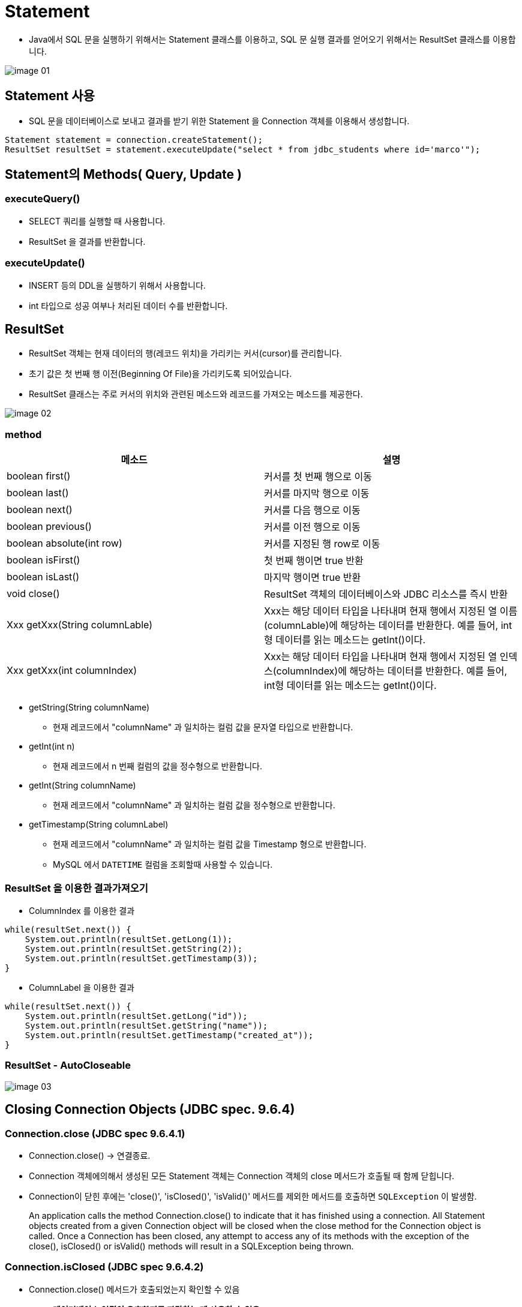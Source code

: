 = Statement

* Java에서 SQL 문을 실행하기 위해서는 Statement 클래스를 이용하고, SQL 문 실행 결과를 얻어오기 위해서는 ResultSet 클래스를 이용합니다.

image::resources/image-01.png[]

== Statement 사용
* SQL 문을 데이터베이스로 보내고 결과를 받기 위한 Statement 을 Connection 객체를 이용해서 생성합니다.

[source, java]
----
Statement statement = connection.createStatement();
ResultSet resultSet = statement.executeUpdate("select * from jdbc_students where id='marco'");
----

== Statement의 Methods( Query, Update )

=== executeQuery()
* SELECT 쿼리를 실행할 때 사용합니다.
* ResultSet 을 결과를 반환합니다.

=== executeUpdate()

* INSERT 등의 DDL을 실행하기 위해서 사용합니다.
* int 타입으로 성공 여부나 처리된 데이터 수를 반환합니다.


== ResultSet

* ResultSet 객체는 현재 데이터의 행(레코드 위치)을 가리키는 커서(cursor)를 관리합니다.
* 초기 값은 첫 번째 행 이전(Beginning Of File)을 가리키도록 되어있습니다.
* ResultSet 클래스는 주로 커서의 위치와 관련된 메소드와 레코드를 가져오는 메소드를 제공한다.

image::resources/image-02.png[]

=== method

|===
|메소드 |설명

|boolean first() |커서를 첫 번째 행으로 이동
|boolean last() |커서를 마지막 행으로 이동
|boolean next() |커서를 다음 행으로 이동
|boolean previous() |커서를 이전 행으로 이동
|boolean absolute(int row) |커서를 지정된 행 row로 이동
|boolean isFirst() |첫 번째 행이면 true 반환
|boolean isLast() |마지막 행이면 true 반환
|void close() |ResultSet 객체의 데이터베이스와 JDBC 리소스를 즉시 반환
|Xxx getXxx(String columnLable) |Xxx는 해당 데이터 타입을 나타내며 현재 행에서 지정된 열 이름(columnLable)에 해당하는 데이터를 반환한다. 예를 들어, int형 데이터를 읽는 메소드는 getInt()이다.
|Xxx getXxx(int columnIndex) |Xxx는 해당 데이터 타입을 나타내며 현재 행에서 지정된 열 인덱스(columnIndex)에 해당하는 데이터를 반환한다. 예를 들어, int형 데이터를 읽는 메소드는 getInt()이다.
|===

* getString(String columnName)
** 현재 레코드에서 "columnName" 과 일치하는 컬럼 값을 문자열 타입으로 반환합니다.
* getInt(int n)
** 현재 레코드에서 n 번째 컬럼의 값을 정수형으로 반환합니다.
* getInt(String columnName)
** 현재 레코드에서 "columnName" 과 일치하는 컬럼 값을 정수형으로 반환합니다.
* getTimestamp(String columnLabel)
** 현재 레코드에서 "columnName" 과 일치하는 컬럼 값을 Timestamp 형으로 반환합니다.
** MySQL 에서 `DATETIME` 컬럼을 조회할때 사용할 수 있습니다.

=== ResultSet 을 이용한 결과가져오기

* ColumnIndex 를 이용한 결과

[source,java]
----
while(resultSet.next()) {
    System.out.println(resultSet.getLong(1));
    System.out.println(resultSet.getString(2));
    System.out.println(resultSet.getTimestamp(3));
}
----

* ColumnLabel 을 이용한 결과

[source,java]
----
while(resultSet.next()) {
    System.out.println(resultSet.getLong("id"));
    System.out.println(resultSet.getString("name"));
    System.out.println(resultSet.getTimestamp("created_at"));
}
----

=== ResultSet -  AutoCloseable
image::resources/image-03.png[]


== Closing Connection Objects (JDBC spec. 9.6.4)



=== Connection.close (JDBC spec 9.6.4.1)
* Connection.close() -> 연결종료.
* Connection 객체에의해서 생성된 모든 Statement 객체는 Connection 객체의 close 메서드가 호출될 때 함께 닫힙니다.
* Connection이 닫힌 후에는 'close()', 'isClosed()', 'isValid()' 메서드를 제외한 메서드를 호출하면 `SQLException` 이 발생함.

____
An application calls the method Connection.close() to indicate that it has
finished using a connection. All Statement objects created from a given
Connection object will be closed when the close method for the Connection
object is called.
Once a Connection has been closed, any attempt to access any of its methods with
the exception of the close(), isClosed() or isValid() methods will result in
a SQLException being thrown.
____


=== Connection.isClosed (JDBC spec 9.6.4.2)
* Connection.close() 메서드가 호출되었는지 확인할 수 있음
** *데이터베이스 연결이 유효한지를 판단하는 데 사용할 수 없음*

____
The Connection.isClosed() method indicates whether the method
Connection.close() has been called by an application. This method generally
cannot be used to determine whether a connection to a database is valid.
____

===  Connection.isValid (JDBC spec 9.6.4.3)
* Connection이 유효하면 true를 반환합니다.

____
The Connection.isValid() method indicates whether the Connection is still valid.
If Connection.isValid() returns true, the Connection is still valid. If a value of
false is returned, the Connection is not valid and any attempt to access any of its
methods with the exception of the close(), isClosed() or isValid() methods
will result in a SQLException being thrown.
____


== Reference
* https://download.oracle.com/otndocs/jcp/jdbc-4_3-mrel3-spec/index.html[JDBC 4.3 Specification]
